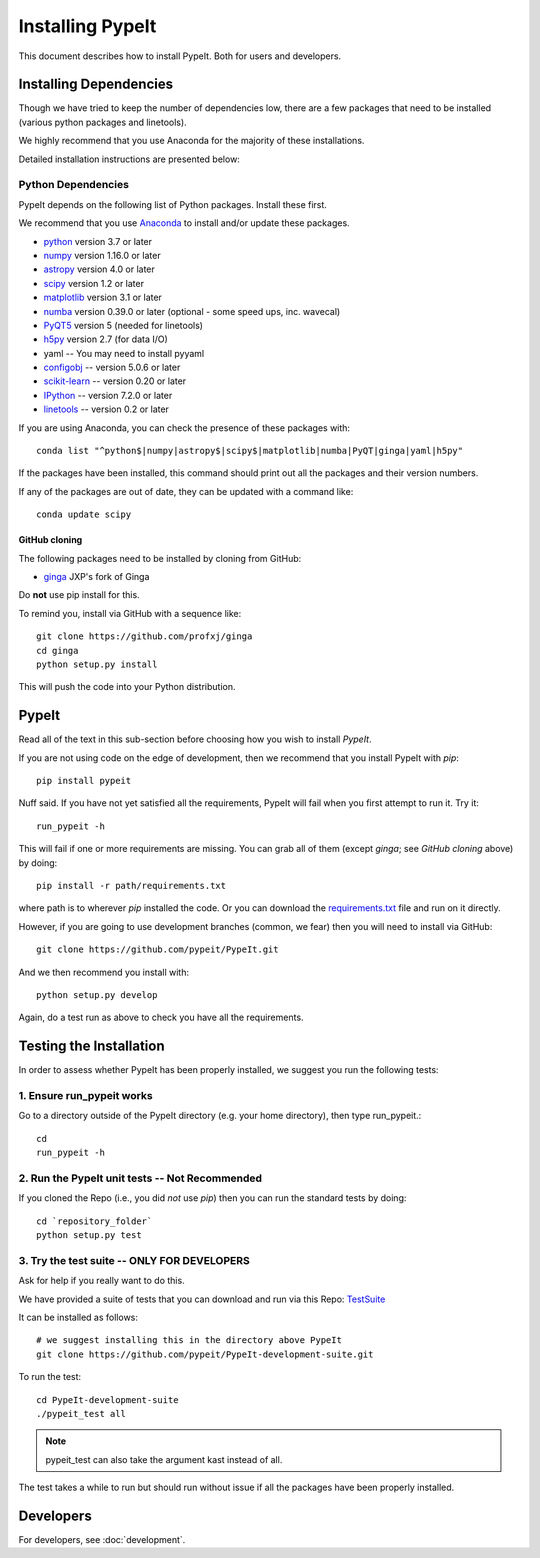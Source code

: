 *****************
Installing PypeIt
*****************

This document describes how to install PypeIt.
Both for users and developers.

Installing Dependencies
=======================

Though we have tried to keep the number of dependencies low,
there are a few packages that need to be installed (various python packages
and linetools).

We highly recommend that you use Anaconda for the majority
of these installations.

Detailed installation instructions are presented below:

Python Dependencies
-------------------

PypeIt depends on the following list of Python packages.
Install these first.

We recommend that you use `Anaconda <https://www.continuum.io/downloads/>`_ to install and/or update these packages.

* `python <http://www.python.org/>`_ version 3.7 or later
* `numpy <http://www.numpy.org/>`_ version 1.16.0 or later
* `astropy <http://www.astropy.org/>`_ version 4.0 or later
* `scipy <http://www.scipy.org/>`_ version 1.2 or later
* `matplotlib <http://matplotlib.org/>`_  version 3.1 or later
* `numba <https://numba.pydata.org/>`_ version 0.39.0 or later (optional - some speed ups, inc. wavecal)
* `PyQT5 <https://wiki.python.org/moin/PyQt/>`_ version 5 (needed for linetools)
* `h5py <https://www.h5py.org/>`_ version 2.7 (for data I/O)
* yaml -- You may need to install pyyaml
* `configobj <https://pypi.org/project/configobj/>`_ -- version 5.0.6 or later
* `scikit-learn <https://scikit-learn.org/stable/>`_ -- version 0.20 or later
* `IPython <https://ipython.org>`_ -- version 7.2.0 or later
* `linetools <https://github.com/linetools/linetools/>`_ -- version 0.2 or later

If you are using Anaconda, you can check the presence of these packages with::

	conda list "^python$|numpy|astropy$|scipy$|matplotlib|numba|PyQT|ginga|yaml|h5py"

If the packages have been installed, this command should print out all the packages and their version numbers.

If any of the packages are out of date, they can be updated with a command like::

	conda update scipy


GitHub cloning
++++++++++++++

The following packages need to be installed by cloning from GitHub:

* `ginga <https://github.com/profxj/ginga>`_ JXP's fork of Ginga

Do **not** use pip install for this.

To remind you, install via GitHub with a sequence like::

    git clone https://github.com/profxj/ginga
    cd ginga
    python setup.py install

This will push the code into your Python distribution.

PypeIt
======

Read all of the text in this sub-section before choosing how you
wish to install `PypeIt`.

If you are not using code on the edge of development, then
we recommend that you install PypeIt with `pip`::

    pip install pypeit

Nuff said.  If you have not yet satisfied all the requirements, PypeIt will fail
when you first attempt to run it.   Try it::

    run_pypeit -h

This will fail if one or more requirements are missing.
You can grab all of them (except `ginga`; see `GitHub cloning` above) by doing::

    pip install -r path/requirements.txt

where path is to wherever `pip` installed the code.  Or you can download the
`requirements.txt <https://github.com/pypeit/PypeIt/blob/master/pypeit/requirements.txt>`_ file
and run on it directly.

However, if you are going to use development branches (common, we fear)
then you will need to install via GitHub::

    git clone https://github.com/pypeit/PypeIt.git

And we then recommend you install with::

    python setup.py develop

Again, do a test run as above to check you have all the requirements.

Testing the Installation
========================

In order to assess whether PypeIt has been properly installed,
we suggest you run the following tests:

1. Ensure run_pypeit works
--------------------------
Go to a directory outside of the PypeIt directory (e.g. your home directory),
then type run_pypeit.::

	cd
	run_pypeit -h


2. Run the PypeIt unit tests -- Not Recommended
-----------------------------------------------

If you cloned the Repo (i.e., you did *not* use `pip`)
then you can run the standard tests by doing::

    cd `repository_folder`
    python setup.py test


3. Try the test suite -- ONLY FOR DEVELOPERS
--------------------------------------------

Ask for help if you really want to do this.

We have provided a suite of tests that you can download and run via this Repo:
`TestSuite <https://github.com/pypeit/PypeIt-development-suite>`_

It can be installed as follows::

	# we suggest installing this in the directory above PypeIt
	git clone https://github.com/pypeit/PypeIt-development-suite.git

To run the test::

	cd PypeIt-development-suite
	./pypeit_test all

.. note::

	pypeit_test can also take the argument kast instead of all. 


The test takes a while to run but should run without issue if all the packages have been properly installed. 

Developers
==========

For developers, see :doc:`development`.

